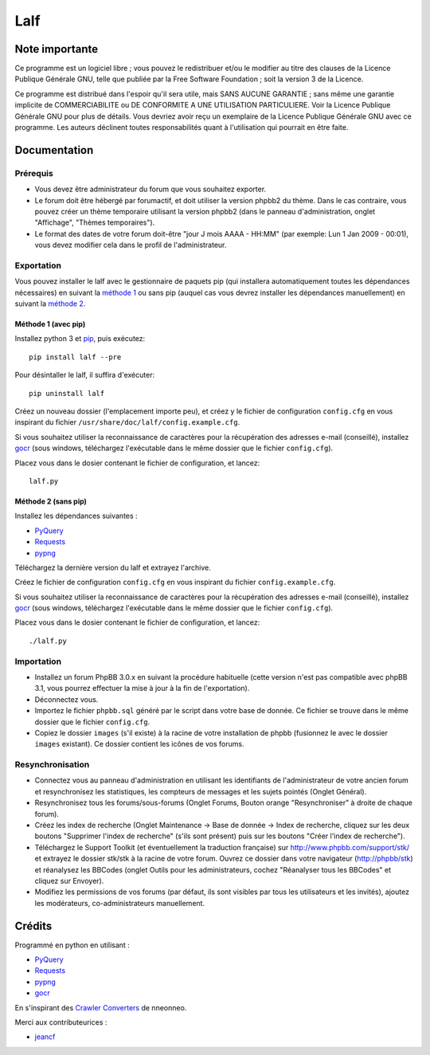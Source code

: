 ======
 Lalf 
======

Note importante
===============

Ce programme est un logiciel libre ; vous pouvez le redistribuer et/ou 
le modifier au titre des clauses de la Licence Publique Générale GNU, 
telle que publiée par la Free Software Foundation ; soit la version 3 
de la Licence.

Ce programme est distribué dans l'espoir qu'il sera utile, mais SANS 
AUCUNE GARANTIE ; sans même une garantie implicite de COMMERCIABILITE 
ou DE CONFORMITE A UNE UTILISATION PARTICULIERE. Voir la Licence 
Publique Générale GNU pour plus de détails. Vous devriez avoir reçu 
un exemplaire de la Licence Publique Générale GNU avec ce programme.
Les auteurs déclinent toutes responsabilités quant à l'utilisation 
qui pourrait en être faite.

Documentation
=============

Prérequis
---------

- Vous devez être administrateur du forum que vous souhaitez exporter.
 
- Le forum doit être hébergé par forumactif, et doit utiliser la
  version phpbb2 du thème. Dans le cas contraire, vous pouvez créer
  un thème temporaire utilisant la version phpbb2 (dans le panneau
  d'administration, onglet "Affichage", "Thèmes temporaires").
   
- Le format des dates de votre forum doit-être "jour J mois AAAA - 
  HH:MM" (par exemple: Lun 1 Jan 2009 - 00:01), vous devez modifier 
  cela dans le profil de l'administrateur.

Exportation
-----------

Vous pouvez installer le lalf avec le gestionnaire de paquets pip (qui
installera automatiquement toutes les dépendances nécessaires) en
suivant la `méthode 1`_ ou sans pip (auquel cas vous devrez
installer les dépendances manuellement) en suivant la `méthode 2`_.

.. _méthode 1:

Méthode 1 (avec pip)
~~~~~~~~~~~~~~~~~~~~

Installez python 3 et `pip
<http://www.pip-installer.org/en/latest/installing.html>`_, puis
exécutez::

  pip install lalf --pre

Pour désintaller le lalf, il suffira d'exécuter::

  pip uninstall lalf

Créez un nouveau dossier (l'emplacement importe peu), et créez y le
fichier de configuration ``config.cfg`` en vous inspirant du fichier
``/usr/share/doc/lalf/config.example.cfg``.

Si vous souhaitez utiliser la reconnaissance de caractères pour la
récupération des adresses e-mail (conseillé), installez `gocr
<http://jocr.sourceforge.net/>`_ (sous windows, téléchargez
l'exécutable dans le même dossier que le fichier ``config.cfg``).

Placez vous dans le dosier contenant le fichier de configuration, et
lancez::

  lalf.py

.. _méthode 2:

Méthode 2 (sans pip)
~~~~~~~~~~~~~~~~~~~~

Installez les dépendances suivantes :

- `PyQuery <https://bitbucket.org/olauzanne/pyquery/>`_
- `Requests <http://docs.python-requests.org/en/latest/>`_
- `pypng <https://github.com/drj11/pypng>`_

Téléchargez la dernière version du lalf et extrayez l'archive.

Créez le fichier de configuration ``config.cfg`` en vous inspirant du
fichier ``config.example.cfg``.

Si vous souhaitez utiliser la reconnaissance de caractères pour la
récupération des adresses e-mail (conseillé), installez `gocr
<http://jocr.sourceforge.net/>`_ (sous windows, téléchargez
l'exécutable dans le même dossier que le fichier ``config.cfg``).

Placez vous dans le dosier contenant le fichier de configuration, et
lancez::

  ./lalf.py

Importation
-----------

- Installez un forum PhpBB 3.0.x en suivant la procédure habituelle
  (cette version n'est pas compatible avec phpBB 3.1, vous pourrez
  effectuer la mise à jour à la fin de l'exportation).

- Déconnectez vous.

- Importez le fichier ``phpbb.sql`` généré par le script dans votre
  base de donnée. Ce fichier se trouve dans le même dossier que le
  fichier ``config.cfg``.

- Copiez le dossier ``images`` (s'il existe) à la racine de votre
  installation de phpbb (fusionnez le avec le dossier ``images``
  existant). Ce dossier contient les icônes de vos forums.

Resynchronisation
-----------------

- Connectez vous au panneau d'administration en utilisant les
  identifiants de l'administrateur de votre ancien forum et
  resynchronisez les statistiques, les compteurs de messages et les
  sujets pointés (Onglet Général).
   
- Resynchronisez tous les forums/sous-forums (Onglet Forums, Bouton 
  orange "Resynchroniser" à droite de chaque forum).
   
- Créez les index de recherche (Onglet Maintenance -> Base de donnée 
  -> Index de recherche, cliquez sur les deux boutons "Supprimer 
  l'index de recherche" (s'ils sont présent) puis sur les boutons 
  "Créer l'index de recherche").
   
- Téléchargez le Support Toolkit (et éventuellement la traduction 
  française) sur http://www.phpbb.com/support/stk/ et extrayez le 
  dossier stk/stk à la racine de votre forum. Ouvrez ce dossier dans 
  votre navigateur (http://phpbb/stk) et réanalysez les 
  BBCodes (onglet Outils pour les administrateurs, cochez "Réanalyser 
  tous les BBCodes" et cliquez sur Envoyer).
   
- Modifiez les permissions de vos forums (par défaut, ils sont 
  visibles par tous les utilisateurs et les invités), ajoutez les 
  modérateurs, co-administrateurs manuellement.

Crédits
=======

Programmé en python en utilisant :

- `PyQuery <https://bitbucket.org/olauzanne/pyquery/>`_
- `Requests <http://docs.python-requests.org/en/latest/>`_
- `pypng <https://github.com/drj11/pypng>`_
- `gocr <http://jocr.sourceforge.net/>`_

En s'inspirant des `Crawler Converters <http://www.phpbb.com/community/viewtopic.php?f=65&t=1761395>`_
de nneonneo.

Merci aux contributeurices :

- `jeancf <https://github.com/jeancf>`_
